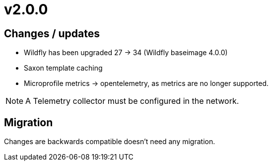 = v2.0.0

== Changes / updates

* Wildfly has been upgraded 27 -> 34 (Wildfly baseimage 4.0.0) 
* Saxon template caching
* Microprofile metrics -> opentelemetry, as metrics are no longer supported.

[NOTE]
====
A Telemetry collector must be configured in the network.

====

== Migration

Changes are backwards compatible doesn't need any migration.
